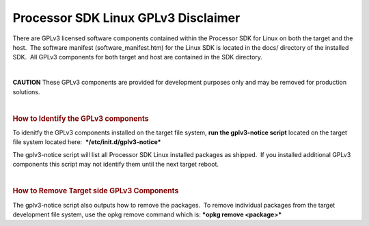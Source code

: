 =============================================================
Processor SDK Linux GPLv3 Disclaimer
=============================================================
There are GPLv3 licensed software components contained within the
Processor SDK for Linux on both the target and the host.  The software
manifest (software\_manifest.htm) for the Linux SDK is located in the
docs/ directory of the installed SDK.  All GPLv3 components for both
target and host are contained in the SDK directory.

| 

.. raw:: html

   <div
   style="word-wrap: break-word; margin: 5px; padding: 5px 10px; background-color: #fff3f3; border-left: 5px solid #ff3333;">

**CAUTION** These GPLv3 components are provided for development purposes
only and may be removed for production solutions.

.. raw:: html

   </div>

| 

.. rubric:: How to Identify the GPLv3 components
   :name: how-to-identify-the-gplv3-components

To idenitfy the GPLv3 components installed on the target file system,
**run the gplv3-notice script** located on the target file system
located here:  ***/etc/init.d/gplv3-notice***

The gplv3-notice script will list all Processor SDK Linux installed
packages as shipped.  If you installed additional GPLv3 components this
script may not identify them until the next target reboot.  

| 

.. rubric:: How to Remove Target side GPLv3 Components
   :name: how-to-remove-target-side-gplv3-components

The gplv3-notice script also outputs how to remove the packages.  To
remove individual packages from the target development file system, use
the opkg remove command which is: ***opkg remove <package>***

